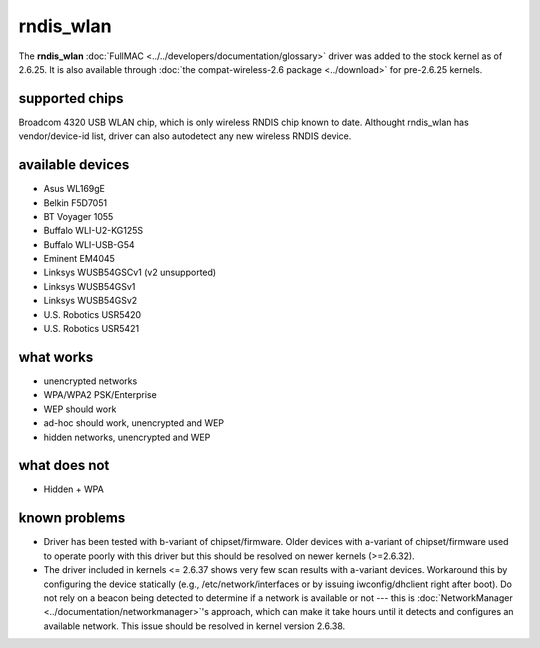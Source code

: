 rndis_wlan
==========

The **rndis_wlan** :doc:`FullMAC
<../../developers/documentation/glossary>` driver was added to the stock
kernel as of 2.6.25. It is also available through :doc:`the
compat-wireless-2.6 package <../download>` for pre-2.6.25 kernels.

supported chips
---------------

Broadcom 4320 USB WLAN chip, which is only wireless RNDIS chip known to
date. Althought rndis_wlan has vendor/device-id list, driver can also
autodetect any new wireless RNDIS device.

available devices
-----------------

- Asus WL169gE
- Belkin F5D7051
- BT Voyager 1055
- Buffalo WLI-U2-KG125S
- Buffalo WLI-USB-G54
- Eminent EM4045
- Linksys WUSB54GSCv1 (v2 unsupported)
- Linksys WUSB54GSv1
- Linksys WUSB54GSv2
- U.S. Robotics USR5420
- U.S. Robotics USR5421

what works
----------

* unencrypted networks 
* WPA/WPA2 PSK/Enterprise 
* WEP should work 
* ad-hoc should work, unencrypted and WEP 
* hidden networks, unencrypted and WEP 

what does not
-------------

* Hidden + WPA 

known problems
--------------

* Driver has been tested with b-variant of chipset/firmware. Older
  devices with a-variant of chipset/firmware used to operate poorly with
  this driver but this should be resolved on newer kernels (>=2.6.32). 

* The driver included in kernels <= 2.6.37 shows very few scan results
  with a-variant devices. Workaround this by configuring the device
  statically (e.g., /etc/network/interfaces or by issuing
  iwconfig/dhclient right after boot). Do not rely on a beacon being
  detected to determine if a network is available or not --- this is
  :doc:`NetworkManager <../documentation/networkmanager>`'s approach,
  which can make it take hours until it detects and configures an
  available network.  This issue should be resolved in kernel version
  2.6.38. 
